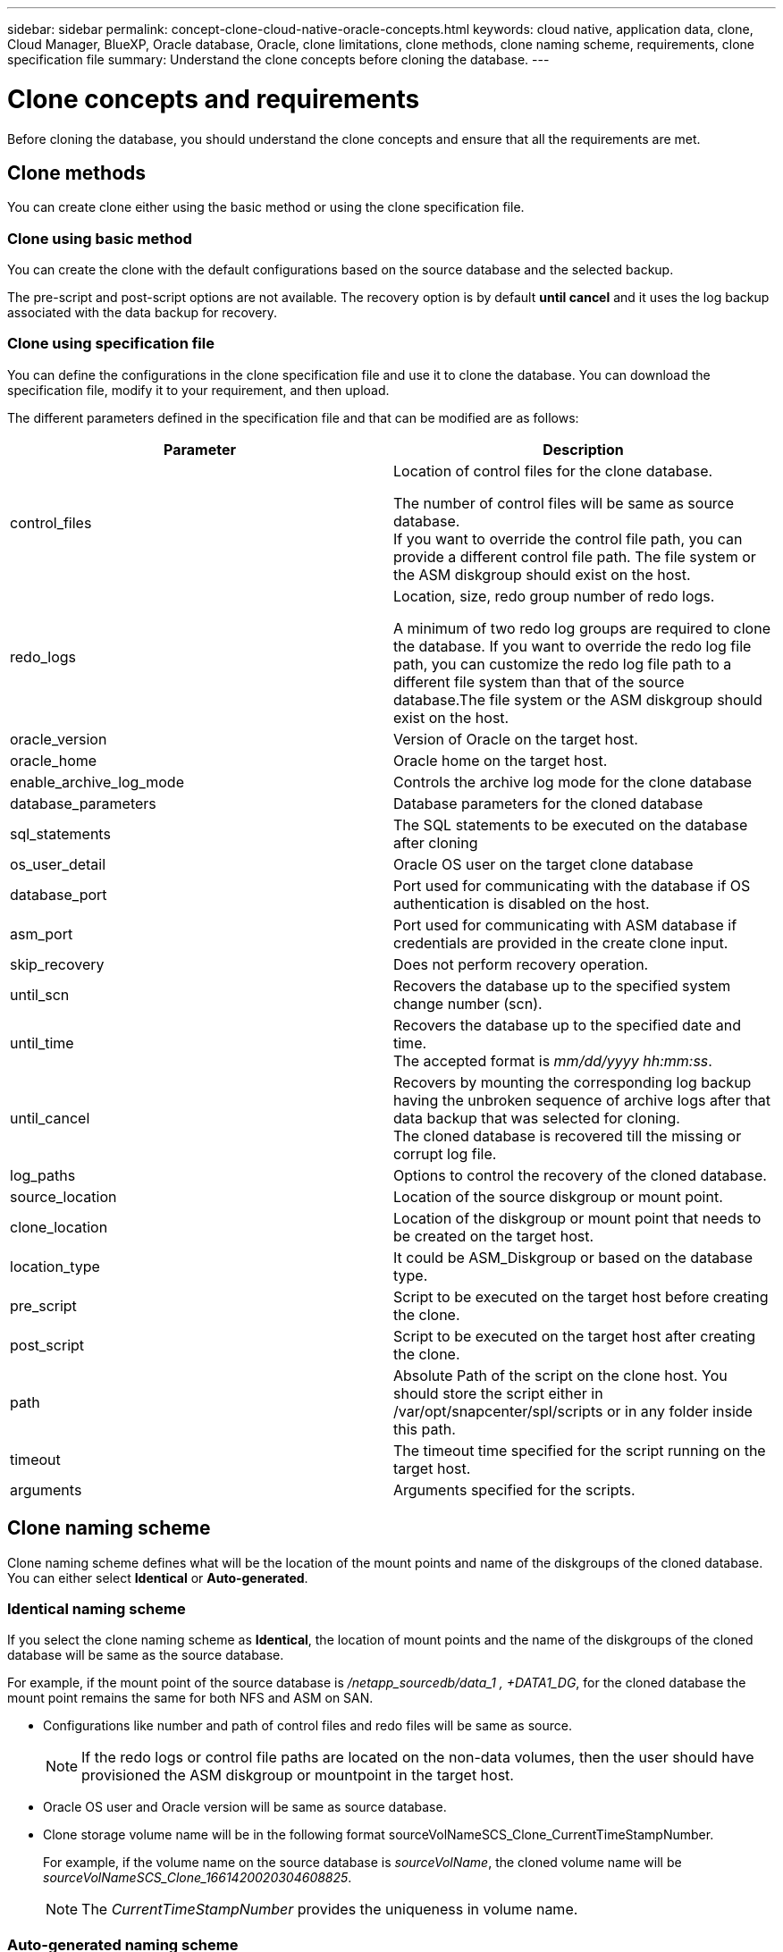 ---
sidebar: sidebar
permalink: concept-clone-cloud-native-oracle-concepts.html
keywords: cloud native, application data, clone, Cloud Manager, BlueXP, Oracle database, Oracle, clone limitations, clone methods, clone naming scheme, requirements, clone specification file
summary:  Understand the clone concepts before cloning the database.
---

= Clone concepts and requirements
:hardbreaks:
:nofooter:
:icons: font
:linkattrs:
:imagesdir: ./media/

[.lead]

Before cloning the database, you should understand the clone concepts and ensure that all the requirements are met.

== Clone methods

You can create clone either using the basic method or using the clone specification file.

=== Clone using basic method

You can create the clone with the default configurations based on the source database and the selected backup. 

The pre-script and post-script options are not available. The recovery option is by default *until cancel* and it uses the log backup associated with the data backup for recovery.

=== Clone using specification file

You can define the configurations in the clone specification file and use it to clone the database. You can download the specification file, modify it to your requirement, and then upload.

The different parameters defined in the specification file and that can be modified are as follows:

|===
| Parameter | Description

a|
control_files
a|
Location of control files for the clone database.

The number of control files will be same as source database. 
If you want to override the control file path, you can provide a different control file path. The file system or the ASM diskgroup should exist on the host.
a|
redo_logs
a|
Location, size, redo group number of redo logs.

A minimum of two redo log groups are required to clone the database. If you want to override the redo log file path, you can customize the redo log file path to a different file system than that of the source database.The file system or the ASM diskgroup should exist on the host.
a|
oracle_version
a|
Version of Oracle on the target host.
a|
oracle_home
a|
Oracle home on the target host.
a|
enable_archive_log_mode
a|
Controls the archive log mode for the clone database
a|
database_parameters
a|
Database parameters for the cloned database
a|
sql_statements
a|
The SQL statements to be executed on the database after cloning
a|
os_user_detail
a|
Oracle OS user on the target clone database
a|
database_port
a|
Port used for communicating with the database if OS authentication is disabled on the host.
a|
asm_port
a|
Port used for communicating with ASM database if credentials are provided in the create clone input.
a|
skip_recovery
a|
Does not perform recovery operation.
a|
until_scn
a|
Recovers the database up to the specified system change number (scn).
a|
until_time
a|
Recovers the database up to the specified date and time.
The accepted format is _mm/dd/yyyy hh:mm:ss_.
a|
until_cancel
a|
Recovers by mounting the corresponding log backup having the unbroken sequence of archive logs after that data backup that was selected for cloning. 
The cloned database is recovered till the missing or corrupt log file.
a|
log_paths
a|
Options to control the recovery of the cloned database.
a|
source_location
a|
Location of the source diskgroup or mount point.
a|
clone_location
a|
Location of the diskgroup or mount point that needs to be created on the target host.
a|
location_type
a|
It could be ASM_Diskgroup or based on the database type.
a|
pre_script
a|
Script to be executed on the target host before creating the clone.
a|
post_script
a|
Script to be executed on the target host after creating the clone.
a|
path
a|
Absolute Path of the script on the clone host. You should store the script either in /var/opt/snapcenter/spl/scripts or in any folder inside this path.
a|
timeout
a|
The timeout time specified for the script running on the target host.
a|
arguments
a|
Arguments specified for the scripts.
|===

== Clone naming scheme

Clone naming scheme defines what will be the location of the mount points and name of the diskgroups of the cloned database. You can either select *Identical* or *Auto-generated*.

=== Identical naming scheme

If you select the clone naming scheme as *Identical*, the location of mount points and the name of the diskgroups of the cloned database will be same as the source database. 

For example, if the mount point of the source database is _/netapp_sourcedb/data_1 , +DATA1_DG_, for the cloned database the mount point remains the same for both NFS and ASM on SAN.

* Configurations like number and path of control files and redo files will be same as source.
+
NOTE: If the redo logs or control file paths are located on the non-data volumes, then the user should have provisioned the ASM diskgroup or mountpoint in the target host.

* Oracle OS user and Oracle version will be same as source database.
* Clone storage volume name will be in the following format sourceVolNameSCS_Clone_CurrentTimeStampNumber.
+
For example, if the volume name on the source database is _sourceVolName_, the cloned volume name will be _sourceVolNameSCS_Clone_1661420020304608825_.
+
NOTE: The _CurrentTimeStampNumber_ provides the uniqueness in volume name.

=== Auto-generated naming scheme

If you select the cloning scheme as *Auto-generated*, the location of mount points and the name of the diskgroups of the cloned database will be suffixed with *Clone SID* if you have selected the basic clone method or with *Suffix* that was specified while downloading the clone specification file.

For example, if the mount point of the source database is _/netapp_sourcedb/data_1_ and the *Clone SID* or the *Suffix* is _HR_, then the mount point of the cloned database will be _/netapp_sourcedb/data_1_HR_.

* Number of control files and redo log files will be same.
* All redo log files and control files will be located on one of the cloned mount points or ASM diskgroup.
* Clone storage volume name will be in the following format sourceVolNameSCS_Clone_CurrentTimeStampNumber.
+
For example, if the volume name on the source database is _sourceVolName_, the cloned volume name will be _sourceVolNameSCS_Clone_1661420020304608825_.
+
NOTE: The _CurrentTimeStampNumber_ provides the uniqueness in volume name.
* The format of the NAS mount point will be _SourceNASMountPoint_suffix_.
* The format of the ASM diskgroup will be _SourceDiskgroup_suffix_. 
+
NOTE: If the number of characters in the clone diskgroup is greater than 25 then it will have _SC_HashCode_suffix_.

== Database parameters

The value of the following database parameters will be same as that of the source database irrespective of the clone method and the clone naming scheme.

* log_archive_format
* audit_trail
* processes
* pga_aggregate_target
* remote_login_passwordfile
* undo_tablespace
* open_cursors
* sga_target
* db_block_size

The value of the following database parameters will be appended with a suffix based on the clone SID.

* audit_file_dest = {sourcedatabase_parametervalue}_suffix
* log_archive_dest_1 = {sourcedatabase_oraclehome}_suffix

== Requirements for cloning an Oracle database

Before cloning an Oracle database, you should ensure that prerequisites are completed.

* You should have created a backup of the database.
You should have successfully created online data and log backup for the cloning operation to succeed.

* In the asm_diskstring parameter, you should configure AFD:* if you are using ASMFD or configure ORCL:* if you are using ASMLIB.

* If you are creating the clone on an alternate host, the alternate host should meet the following requirements:
** The plug-in should be installed on the alternate host.
** The clone host should be able to discover LUNs from storage
*** If you are cloning to an alternate host, then make sure that an iSCSI session is either established between the storage and the alternate host, 
** If the source database is an ASM database:
*** The ASM instance should be up and running on the host where the clone will be performed.
*** The ASM diskgroup should be provisioned prior to the clone operation if you want to place archive log files of the cloned database in a dedicated ASM diskgroup.
*** The name of the data diskgroup can be configured, but ensure that the name is not used by any other ASM diskgroup on the host where the clone will be performed.
Data files residing on the ASM diskgroup are provisioned as part of the clone workflow.

* You should install the 13366202 Oracle patch if you are using Oracle database 11.2.0.3 or later and the database ID for the auxiliary instance is changed using an NID script.

== Supported predefined environment variables for clone specific prescript and postscript

You can use the supported predefined environment variables when you execute the prescript and postscript while cloning a database.

* SC_ORIGINAL_SID specifies the SID of the source database.
This parameter will be populated for application volumes. Example: NFSB32

* SC_ORIGINAL_HOST specifies the name of the source host.
This parameter will be populated for application volumes. Example: asmrac1.gdl.englab.netapp.com

* SC_ORACLE_HOME specifies the path of the target database’s Oracle home directory.
Example: /ora01/app/oracle/product/18.1.0/db_1

* SC_BACKUP_NAME" specifies the name of the backup.
This parameter will be populated for application volumes. Examples:
** If the database is not running in ARCHIVELOG mode: DATA@RG2_scspr2417819002_07-20- 2021_12.16.48.9267_0|LOG@RG2_scspr2417819002_07-20-2021_12.16.48.9267_1
** If the database is running in ARCHIVELOG mode: DATA@RG2_scspr2417819002_07-20- 2021_12.16.48.9267_0|LOG@RG2_scspr2417819002_07-20- 2021_12.16.48.9267_1,RG2_scspr2417819002_07-21- 2021_12.16.48.9267_1,RG2_scspr2417819002_07-22-2021_12.16.48.9267_1

* SC_ORIGINAL_OS_USER specifies the operating system owner of the source database.
Example: oracle

* SC_ORIGINAL_OS_GROUP specifies the operating system group of the source database.
Example: oinstall

* SC_TARGET_SID" specifies the SID of the cloned database.
For PDB clone workflow, the value of this parameter will not be predefined. This parameter will be populated for application volumes.
Example: clonedb

* SC_TARGET_HOST specifies the name of the host where the database will be cloned.
This parameter will be populated for application volumes. Example: asmrac1.gdl.englab.netapp.com

* SC_TARGET_OS_USER specifies the operating system owner of the cloned database. 
For PDB clone workflow, the value of this parameter will not be predefined. Example: oracle

* SC_TARGET_OS_GROUP specifies the operating system group of the cloned database.
For PDB clone workflow, the value of this parameter will not be predefined. Example: oinstall

* SC_TARGET_DB_PORT specifies the database port of the cloned database.
For PDB clone workflow, the value of this parameter will not be predefined. Example: 1521

=== Supported delimiters

* @ is used to separate data from its database name and to separate the value from its key.
Example: DATA@RG2_scspr2417819002_07-20- 2021_12.16.48.9267_0|LOG@RG2_scspr2417819002_07-20-2021_12.16.48.9267_1

* | is used to separate the data between two different entities for SC_BACKUP_NAME parameter.
Example: DATA@RG2_scspr2417819002_07-20-2021_12.16.48.9267_0|LOG@RG2_scspr2417819002_07-20-2021_12.16.48.9267_1

* , is used to separate set of variables for the same key.
Example: DATA@RG2_scspr2417819002_07-20- 2021_12.16.48.9267_0|LOG@RG2_scspr2417819002_07-20- 2021_12.16.48.9267_1,RG2_scspr2417819002_07-21- 2021_12.16.48.9267_1,RG2_scspr2417819002_07-22-2021_12.16.48.9267_1

== Clone limitations

* Scheduled clones (Clone LifeCycle management) is not supported
* Cloning a cloned database is not supported
* Cloning of databases residing on Qtree is not supported
* Cloning of archive log backups is not supported.

